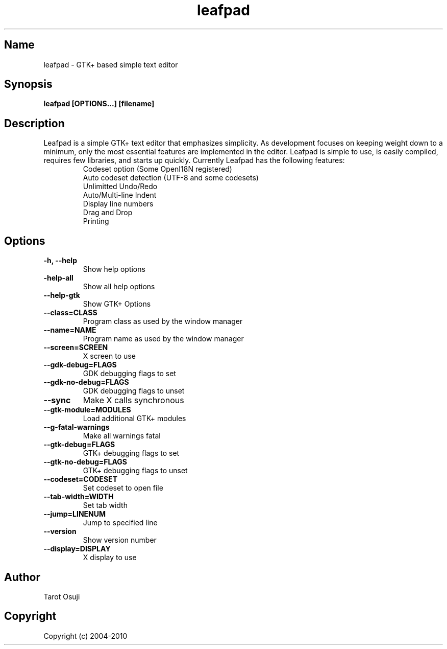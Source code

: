 .TH "leafpad" 1 "0.8.18.1" Linux "User Manuals"
.SH Name
leafpad - GTK+ based simple text editor
.SH Synopsis
.B leafpad [OPTIONS...] [filename]
.SH Description
Leafpad is a simple GTK+ text editor that emphasizes simplicity.
As development focuses on keeping weight down to a minimum, only
the most essential features are implemented in the editor.
Leafpad is simple to use, is easily compiled, requires few libraries,
and starts up quickly.
Currently Leafpad has the following features:
.P
.RS
.TP
Codeset option (Some OpenI18N registered)
.TP
Auto codeset detection (UTF-8 and some codesets)
.TP
Unlimitted Undo/Redo
.TP
Auto/Multi-line Indent
.TP
Display line numbers
.TP
Drag and Drop
.TP
Printing
.RE
.SH Options
.TP
.B -h, --help
Show help options
.TP
.B -help-all
Show all help options
.TP
.B --help-gtk
Show GTK+ Options
.TP
.B --class=CLASS
Program class as used by the window manager
.TP
.B --name=NAME
Program name as used by the window manager
.TP
.B --screen=SCREEN
X screen to use
.TP
.B --gdk-debug=FLAGS
GDK debugging flags to set
.TP
.B --gdk-no-debug=FLAGS
GDK debugging flags to unset
.TP
.B --sync
Make X calls synchronous
.TP
.B --gtk-module=MODULES
Load additional GTK+ modules
.TP
.B --g-fatal-warnings
Make all warnings fatal
.TP
.B --gtk-debug=FLAGS
GTK+ debugging flags to set
.TP
.B --gtk-no-debug=FLAGS
GTK+ debugging flags to unset
.TP
.B --codeset=CODESET
Set codeset to open file
.TP
.B --tab-width=WIDTH
Set tab width
.TP
.B --jump=LINENUM
Jump to specified line
.TP
.B --version
Show version number
.TP
.B --display=DISPLAY
X display to use
.SH Author
Tarot Osuji
.SH Copyright
Copyright (c) 2004-2010

